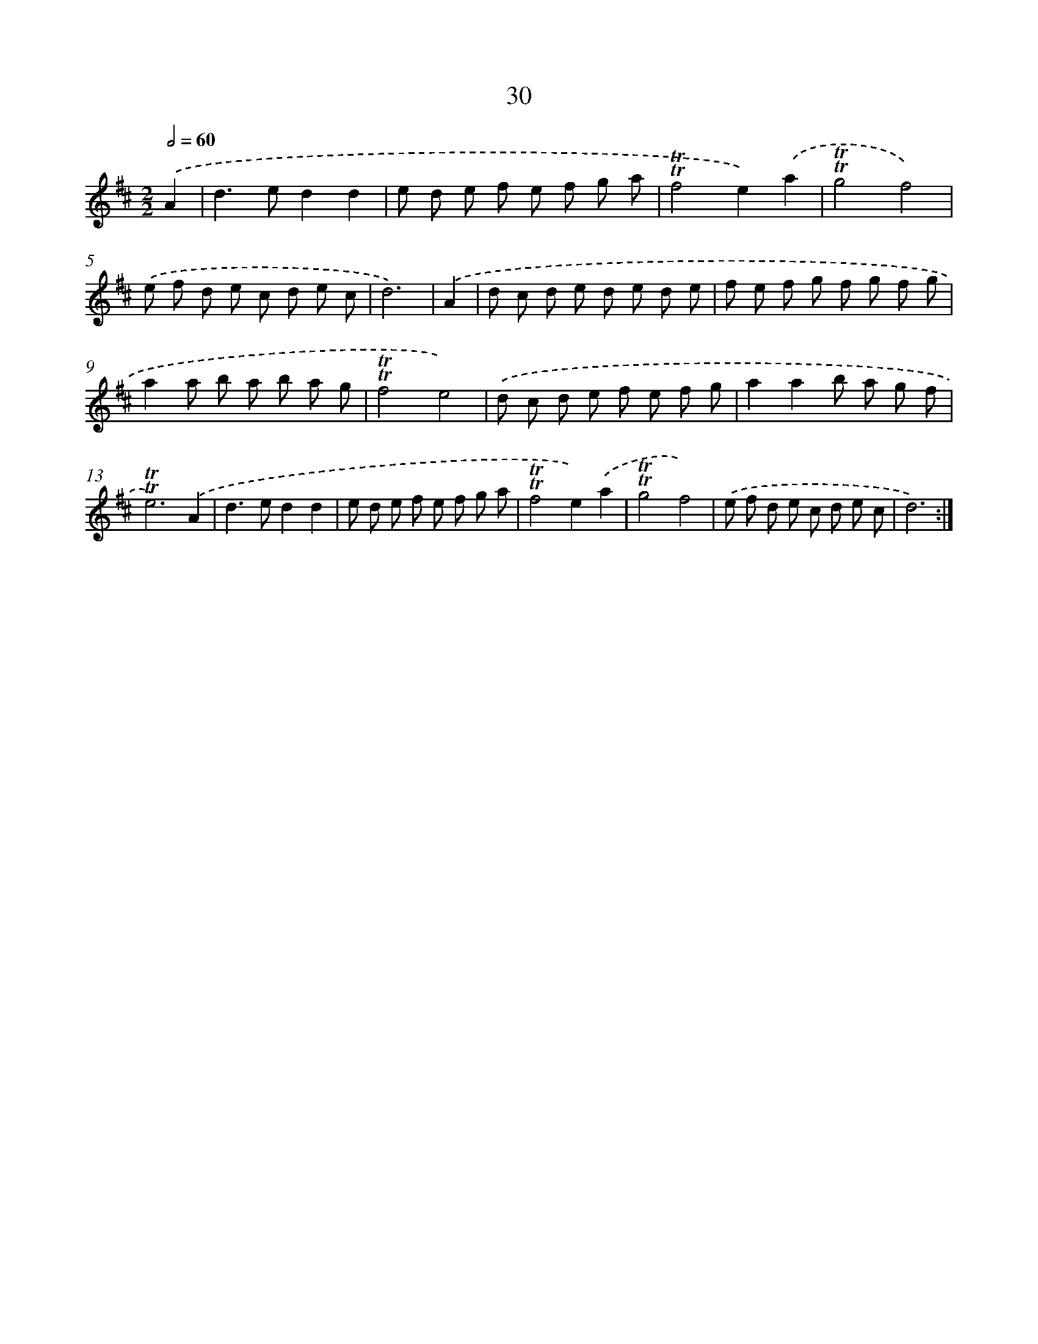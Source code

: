 X: 12485
T: 30
%%abc-version 2.0
%%abcx-abcm2ps-target-version 5.9.1 (29 Sep 2008)
%%abc-creator hum2abc beta
%%abcx-conversion-date 2018/11/01 14:37:25
%%humdrum-veritas 2769256118
%%humdrum-veritas-data 2024283345
%%continueall 1
%%barnumbers 0
L: 1/8
M: 2/2
Q: 1/2=60
K: D clef=treble
.('A2 [I:setbarnb 1]|
d2>e2d2d2 |
e d e f e f g a |
!trill!!trill!f4e2).('a2 |
!trill!!trill!g4f4) |
.('e f d e c d e c |
d6) |
.('A2 [I:setbarnb 7]|
d c d e d e d e |
f e f g f g f g |
a2a b a b a g |
!trill!!trill!f4e4) |
.('d c d e f e f g |
a2a2b a g f |
!trill!!trill!e6).('A2 |
d2>e2d2d2 |
e d e f e f g a |
!trill!!trill!f4e2).('a2 |
!trill!!trill!g4f4) |
.('e f d e c d e c |
d6) :|]
